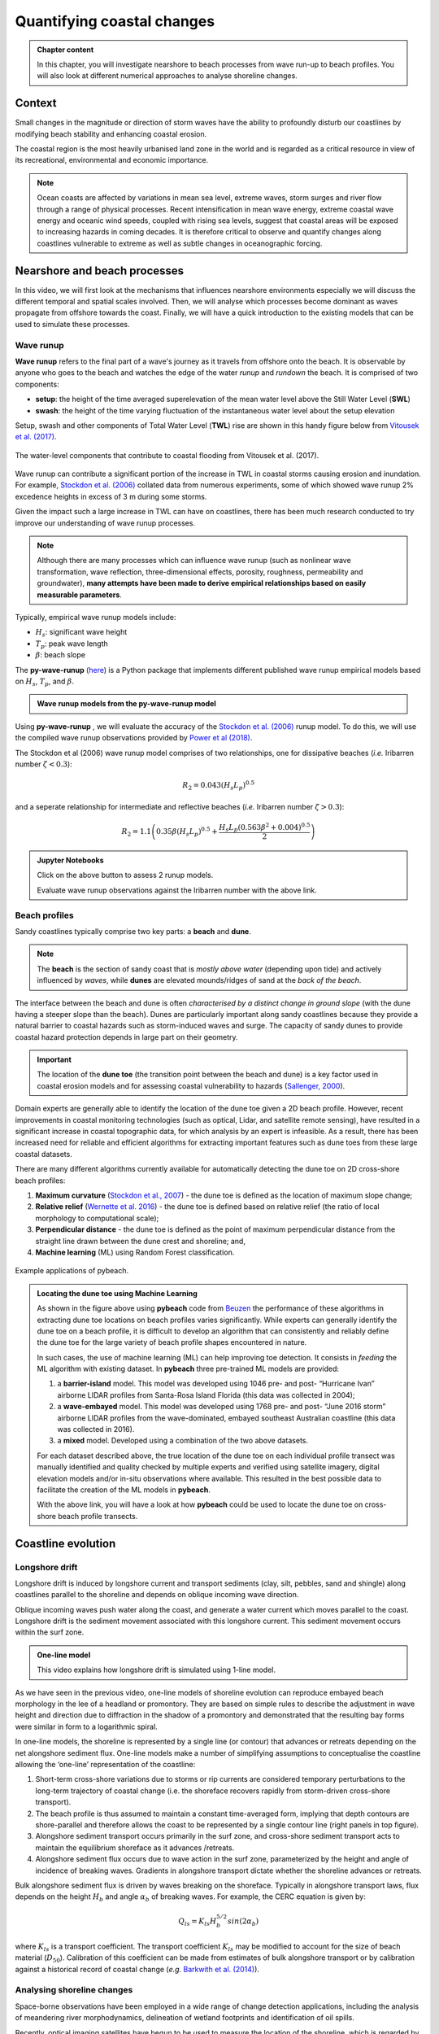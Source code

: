 Quantifying coastal changes
============================

..  admonition:: Chapter content
    :class: toggle, important, toggle-shown

    In this chapter, you will investigate nearshore to beach processes from wave run-up to beach profiles. You will also look at different numerical approaches to analyse shoreline changes.

    .. raw:: html

        <div style="text-align: center; margin-bottom: 2em;">
        <iframe width="100%" height="350" src="https://www.youtube.com/embed/u5VBADNI_es?rel=0" frameborder="0" allow="accelerometer; autoplay; encrypted-media; gyroscope; picture-in-picture" allowfullscreen></iframe>
        </div>


Context
-------------------------------

Small changes in the magnitude or direction of storm waves have the ability to profoundly disturb our coastlines by modifying beach stability and enhancing coastal erosion.

The coastal region is the most heavily urbanised land zone in the world and is regarded as a critical resource in view of its recreational, environmental and economic importance.

.. note::

  Ocean coasts are affected by variations in mean sea level, extreme waves, storm surges and river flow through a range of physical processes. Recent intensification in mean wave energy, extreme coastal wave energy and oceanic wind speeds, coupled with rising sea levels, suggest that coastal areas will be exposed to increasing hazards in coming decades. It is therefore critical to observe and quantify changes along coastlines vulnerable to extreme as well as subtle changes in oceanographic forcing.


Nearshore and beach processes
-------------------------------

In this video, we will first look at the mechanisms that influences nearshore environments especially we will discuss the different temporal and spatial scales involved. Then, we will analyse which processes become dominant as waves propagate from offshore towards the coast. Finally, we will have a quick introduction to the existing models that can be used to simulate these processes.

.. raw:: html

    <div style="text-align: center; margin-bottom: 2em;">
    <iframe width="100%" height="350" src="https://www.youtube.com/embed/bbyb8OATcow?rel=0" frameborder="0" allow="accelerometer; autoplay; encrypted-media; gyroscope; picture-in-picture" allowfullscreen></iframe>
    </div>


Wave runup
**************

**Wave runup** refers to the final part of a wave's journey as it travels from offshore onto the beach. It is observable by anyone who goes to the beach and watches the edge of the water *runup* and *rundown* the beach. It is comprised of two components:

* **setup**: the height of the time averaged superelevation of the mean water level above the Still Water Level (**SWL**)
* **swash**: the height of the time varying fluctuation of the instantaneous water level about the setup elevation

Setup, swash and other components of Total Water Level (**TWL**) rise are shown in this handy figure below from `Vitousek et al. (2017) <https://www.nature.com/articles/s41598-017-01362-7>`_.


.. figure:: images/runup.jpg
  :width: 90 %
  :alt: The water-level components that contribute to coastal flooding.
  :align: center

  The water-level components that contribute to coastal flooding from Vitousek et al. (2017).


Wave runup can contribute a significant portion of the increase in TWL in coastal storms causing erosion and inundation. For example, `Stockdon et al. (2006) <https://doi.org/10.1016/j.coastaleng.2005.12.005>`_ collated data from numerous experiments, some of which showed wave runup 2% excedence heights in excess of 3 m during some storms.

Given the impact such a large increase in TWL can have on coastlines, there has been much research conducted to try improve our understanding of wave runup processes.

.. note::
  Although there are many processes which can influence wave runup (such as nonlinear wave transformation, wave reflection, three-dimensional effects, porosity, roughness, permeability and groundwater), **many attempts have been made to derive empirical relationships based on easily measurable parameters**.

Typically, empirical wave runup models include:

* :math:`H_{s}`: significant wave height
* :math:`T_{p}`: peak wave length
* :math:`\beta`: beach slope

The **py-wave-runup** (`here <https://github.com/chrisleaman/py-wave-runup>`_) is a Python package that implements different published wave runup empirical models based on :math:`H_{s}`, :math:`T_{p}`, and :math:`\beta`.


..  admonition:: Wave runup models from the py-wave-runup model
    :class: toggle, important


    .. raw:: html

      <div style="text-align: center; margin-bottom: 2em;">
      <iframe width="100%" height="550" src="https://py-wave-runup.readthedocs.io/en/latest/models.html?rel=0#module-models" frameborder="0" allow="accelerometer; autoplay; encrypted-media; gyroscope; picture-in-picture" allowfullscreen></iframe>
      </div>

Using **py-wave-runup** , we will evaluate the accuracy of the `Stockdon et al. (2006) <https://doi.org/10.1016/j.coastaleng.2005.12.005>`_ runup
model. To do this, we will use the compiled wave runup observations provided by `Power
et al (2018) <https://doi.org/10.1016/j.coastaleng.2018.10.006>`_.

The Stockdon et al (2006) wave runup model comprises of two relationships, one for
dissipative beaches (*i.e.* Iribarren number :math:`\zeta < 0.3`):

.. math::
  R_{2} = 0.043(H_{s}L_{p})^{0.5}

and a seperate relationship for intermediate and reflective beaches (*i.e.* Iribarren number
:math:`\zeta > 0.3`):


.. math::
  R_{2} = 1.1 \left( 0.35 \beta (H_{s}L_{p})^{0.5} + \frac{H_{s}L_{p}(
    0.563 \beta^{2} +0.004)^{0.5}}{2} \right)



..  admonition:: **Jupyter Notebooks**
    :class: toggle, toggle-shown


    .. image:: https://mybinder.org/badge_logo.svg
      :target: https://mybinder.org/v2/gh/TristanSalles/CoastProc/binder?urlpath=tree/Notebooks/notebooks/BeachProcesses/WaveRunUp.ipynb

    Click on the above button to assess 2 runup models.

    .. image:: https://mybinder.org/badge_logo.svg
      :target: https://mybinder.org/v2/gh/TristanSalles/CoastProc/binder?urlpath=tree/Notebooks/notebooks/BeachProcesses/RunUpDataset.ipynb

    Evaluate wave runup observations against the Iribarren number with the above link.

Beach profiles
********************

Sandy coastlines typically comprise two key parts: a **beach** and **dune**.

.. note::

  The **beach** is the section of sandy coast that is *mostly above water* (depending upon tide) and actively influenced by *waves*, while **dunes** are elevated mounds/ridges of sand at the *back of the beach*.


The interface between the beach and dune is often *characterised by a distinct change in ground slope* (with the dune having a steeper slope than the beach). Dunes are particularly important along sandy coastlines because they provide a natural barrier to coastal hazards such as storm-induced waves and surge. The capacity of sandy dunes to provide coastal hazard protection depends in large part on their geometry.

.. important::

  The location of the **dune toe** (the transition point between the beach and dune) is a key factor used in coastal erosion models and for assessing coastal vulnerability to hazards (`Sallenger, 2000 <https://journals.flvc.org/jcr/article/view/80902>`_).

Domain experts are generally able to identify the location of the dune toe given a 2D beach profile. However, recent improvements in coastal monitoring technologies (such as optical, Lidar, and satellite remote sensing), have resulted in a significant increase in coastal topographic data, for which analysis by an expert is infeasible. As a result, there has been increased need for reliable and efficient algorithms for extracting important features such as dune toes from these large coastal datasets.

There are many different algorithms currently available for automatically detecting the dune toe on 2D cross-shore beach profiles:

1. **Maximum curvature** (`Stockdon et al., 2007 <https://www.sciencedirect.com/science/article/pii/S0025322706003355?via%3Dihub>`_) - the dune toe is defined as the location of maximum slope change;
2. **Relative relief** (`Wernette et al. 2016 <https://www.sciencedirect.com/science/article/pii/S0169555X16300630?via%3Dihub>`_) - the dune toe is defined based on relative relief (the ratio of local morphology to computational scale);
3. **Perpendicular distance** - the dune toe is defined as the point of maximum perpendicular distance from the straight line drawn between the dune crest and shoreline; and,
4. **Machine learning** (ML) using Random Forest classification.


.. figure:: images/pybeach.jpg
  :width: 90 %
  :alt: Example applications of pybeach.
  :align: center

  Example applications of pybeach.


..  admonition:: Locating the dune toe using Machine Learning
    :class: toggle, important


    As shown in the figure above using **pybeach** code from `Beuzen <https://github.com/TomasBeuzen/pybeach>`_ the performance of these algorithms in extracting dune toe locations on beach profiles varies significantly.  While experts can generally identify the dune toe on a beach profile, it is difficult to develop an algorithm that can consistently and reliably define the dune toe for the large variety of beach profile shapes encountered in nature.

    In such cases, the use of machine learning (ML) can help improving toe detection. It consists in *feeding* the ML algorithm with existing dataset. In **pybeach** three pre-trained ML models are provided:

    1. a **barrier-island** model. This model was developed using 1046 pre- and post- “Hurricane Ivan” airborne LIDAR profiles from Santa-Rosa Island Florida (this data was collected in 2004);
    2. a **wave-embayed** model. This model was developed using 1768 pre- and post- “June 2016 storm” airborne LIDAR profiles from the wave-dominated, embayed southeast Australian coastline (this data was collected in 2016).
    3. a **mixed** model. Developed using a combination of the two above datasets.

    For each dataset described above, the true location of the dune toe on each individual profile transect was manually identified and quality checked by multiple experts and verified using satellite imagery, digital elevation models and/or in-situ observations where available. This resulted in the best possible data to facilitate the creation of the ML models in **pybeach**.


    .. image:: https://mybinder.org/badge_logo.svg
      :target: https://mybinder.org/v2/gh/TristanSalles/CoastProc/binder?urlpath=tree/Notebooks/notebooks/BeachProcesses/pyBeach.ipynb

    With the above link, you will have a look at how **pybeach** could be used to locate the dune toe on cross-shore beach profile transects.


Coastline evolution
----------------------


Longshore drift
***********************************


Longshore drift is induced by longshore current and transport sediments (clay, silt, pebbles, sand and shingle) along coastlines parallel to the shoreline and depends on oblique incoming wave direction.

Oblique incoming waves push water along the coast, and generate a water current which moves parallel to the coast. Longshore drift is the sediment movement associated with this longshore current. This sediment movement occurs within the surf zone.


..  admonition:: One-line model
    :class: toggle, toggle-shown

    This video explains how longshore drift is simulated using 1-line model.

    .. raw:: html

      <div style="text-align: center; margin-bottom: 2em;">
      <iframe width="100%" height="350" src="https://www.youtube.com/embed/9s9kkQu2JZg?rel=0" frameborder="0" allow="accelerometer; autoplay; encrypted-media; gyroscope; picture-in-picture" allowfullscreen></iframe>
      </div>


As we have seen in the previous video, one-line models of shoreline evolution can reproduce embayed beach morphology in the lee of a headland or promontory. They are based on simple rules to describe the adjustment in wave height and direction due to diffraction in the shadow of a promontory and demonstrated that the resulting bay forms were similar in form to a logarithmic spiral.


.. image:: images/cove2.jpg
  :width: 90 %
  :alt: longshore drift
  :align: center

In one-line models, the shoreline is represented by a single line (or contour) that advances or retreats depending on the net alongshore sediment flux. One-line models make a number of simplifying assumptions to conceptualise the coastline allowing the ‘one-line’ representation of the coastline:

1. Short-term cross-shore variations due to storms or rip currents are considered temporary perturbations to the long-term trajectory of coastal change (i.e. the shoreface recovers rapidly from storm-driven cross-shore transport).
2. The beach profile is thus assumed to maintain a constant time-averaged form, implying that depth contours are shore-parallel and therefore allows the coast to be represented by a single contour line (right panels in top figure).
3. Alongshore sediment transport occurs primarily in the surf zone, and cross-shore sediment transport acts to maintain the equilibrium shoreface as it advances /retreats.
4. Alongshore sediment flux occurs due to wave action in the surf zone, parameterized by the height and angle of incidence of breaking waves. Gradients in alongshore transport dictate whether the shoreline advances or retreats.

Bulk alongshore sediment flux is driven by waves breaking on the shoreface. Typically in alongshore transport laws, flux depends on the height :math:`H_b` and angle :math:`\alpha_b` of breaking waves. For example, the CERC equation is given by:


 .. math::
    Q_{ls} = K_{ls} H_b^{5/2} sin(2\alpha_b)


where :math:`K_{ls}` is a transport coefficient. The transport coefficient :math:`K_{ls}` may be modified to account for the size of beach material (:math:`D_{50}`). Calibration of this coefficient can be made from estimates of bulk alongshore transport or by calibration against a historical record of coastal change (*e.g.* `Barkwith et al. (2014) <http://www.earth-surf-dynam.net/2/295/2014/esurf-2-295-2014.html>`_).


Analysing shoreline changes
***********************************

Space-borne observations have been employed in a wide range of change detection applications, including the analysis of meandering river morphodynamics, delineation of wetland footprints and identification of oil spills.

Recently, optical imaging satellites have begun to be used to measure the location of the shoreline, which is regarded by coastal managers, planners, engineers and scientists as a key indicator of how coastlines vary and evolve over time.

Nowadays, it is possible to use image composites from satellites to map the position of the shoreline with a horizontal accuracy of the order of half a pixel (i.e., **15 m** for Landsat images and **5 m** for Sentinel-2 images).  Some studies have even managed to detect  shoreline at a sub-pixel resolution technique in low-energy microtidal beach and reported horizontal accuracies of less than 10 m using Landsat 7, Landsat 8 and Sentinel-2 images.

.. important::

  Satellite remote sensing can provide low-cost long-term shoreline data capable of analysing multi-decadal temporal changes relevant to coastal scientists and engineers at sites where no in-situ field measurements are available.

`CoastSat <https://github.com/kvos/CoastSat>`_ is an example of such open-source package developed at the Water Research Laboratory in Manly that can be used to obtain time-series of shoreline position at any coastline worldwide from 30+ years (and growing) of publicly available satellite imagery.

It enables the non-expert user to extract shorelines from Landsat 5, Landsat 7, Landsat 8 and Sentinel-2 images. The shoreline detection algorithm implemented in **CoastSat** is optimised for sandy beach coastlines. It combines a sub-pixel border segmentation and an image classification component, which refines the segmentation into four distinct categories such that the shoreline detection is specific to the sand/water interface.

.. raw:: html

    <div style="text-align: center; margin-bottom: 2em;">
    <iframe width="100%" height="450" src="https://www.youtube.com/embed/YK_d08BHids?rel=0" frameborder="0" allow="accelerometer; autoplay; encrypted-media; gyroscope; picture-in-picture" allowfullscreen></iframe>
    </div>

The toolbox has three main functionalities:

1. assisted retrieval from Google Earth Engine of all available satellite images spanning the user-defined region of interest and time period.
2. automated extraction of shorelines from all the selected images using a sub-pixel resolution technique
3. intersection of the 2D shorelines with user-defined shore-normal transects

.. figure:: images/coastsat.jpg
  :width: 80 %
  :alt: Example region of interest within RGB image located at Narrabeen-Collaroy in southeast Australia, Sentinel-2.
  :align: center

  Example region of interest within RGB image located at Narrabeen-Collaroy in southeast Australia, Sentinel-2 (using CoastSat).


Embayed beaches
******************

The curved planform morphology of embayed beaches can be observed at various length-scales at coastlines, from a few hundred meters to several kilometers. These bays occur in the lee of headlands or man-made coastal structures where erosion and/or littoral drift is inhibited in the face of a dominant direction of wave incidence `(Hurst et al., 2015) <http://onlinelibrary.wiley.com/doi/10.1002/2015JF003704/abstract>`_. A highly concave portion of shoreline forms on the down-drift side of the headland where the coastline is shadowed from the dominant wave direction and subject to waves that diffract around the headland.


.. image:: images/cove1.jpg
  :width: 90 %
  :alt: crenulated bay shapes at different scales
  :align: center

Examples of crenulated bay shapes at different scales from `Hurst et al. (2015) <http://onlinelibrary.wiley.com/doi/10.1002/2015JF003704/abstract>`_: *(a) Hathead Bay, Eastern Australia. (b) Flamborough Head and the Holderness Coastline, East Yorkshire, UK. (c) Half Moon Bay, California, USA*.


Embayed beaches tend toward an equilibrium form under a prevailing wave climate. The planform morphology will adjust until gradients in alongshore sediment flux are minimised (net alongshore sediment flux is constant). Alongshore sediment flux will be negligible on an equilibrium coastline when there are no external sediment inputs. Subsequent changes in planform morphology may occur such as beach rotation, driven by changes in wave climate characteristics that alter alongshore sediment transport.


..  admonition:: Embayed beaches evolution
    :class: toggle, important, toggle-shown

    .. image:: https://mybinder.org/badge_logo.svg
      :target: https://mybinder.org/v2/gh/TristanSalles/CoastProc/binder?urlpath=tree/Notebooks/notebooks/CoastalEvolution/BaySensitivity.ipynb

    Click on the above button to simulate the evolution of embayed beach under different wave climates using the COVE model `(Hurst et al., 2015) <http://onlinelibrary.wiley.com/doi/10.1002/2015JF003704/abstract>`_.



Regional scale models
*************************

Many complex models exist to evaluate the complex interactions between ocean hydrodynamics and sediment transport like `XBeach <http://oss.deltares.nl/web/xbeach/>`_, `ROMS <https://www.myroms.org>`_, `Delft3d <https://oss.deltares.nl/web/delft3d>`_, `FVCOM <http://fvcom.smast.umassd.edu>`_ to cite a few.


.. figure:: images/zone.jpg
  :width: 90 %
  :alt: nearshore
  :align: center

  Nearshore zonation.

As an example, the nearshore wave propagation model `XBeach <http://oss.deltares.nl/web/xbeach/>`_ solves coupled 2D horizontal equations for wave propagation, flow, sediment transport and bottom changes, for varying (spectral) wave and flow boundary conditions. It is a public-domain model that can be used as stand-alone model for small-scale (project-scale) coastal applications, but could also be integrated within more complex coupling frameworks. For example, it could be driven by boundary conditions provided by wind, wave or surge models and its main outputs (time-varying bathymetry and possibly discharges over breached barrier island sections) could be then transferred back.



..  admonition:: Wave transformation and sediment transport during storm
    :class: toggle, important


    .. image:: https://mybinder.org/badge_logo.svg
      :target: https://mybinder.org/v2/gh/TristanSalles/CoastProc/xbeach?urlpath=tree/CoastProc/Notebooks/notebooks/DelflandStorm/Delfland.ipynb

    Here you will run a `XBeach <http://oss.deltares.nl/web/xbeach/>`_ model using a profile along the Dutch coast and by imposing the waves boundary condition based on the 1953 storm surge that caused substantial flooding in the Netherlands.


Now, we will look at a more simple approach based on a **reduced complexity model** that adopts the most basic known principles of wave motion, *i.e.*, the linear wave theory (Airy derived `wave parameters description <https://en.wikipedia.org/wiki/Airy_wave_theory>`_). Wave celerity :math:`c` is governed by:


.. math::
  c = \sqrt{\frac{g}{\kappa} tanh \, \kappa d}


where :math:`g` is the gravitational acceleration, :math:`\kappa` the radian wave number (equal to :math:`2\pi/L`, with :math:`L` the wave length), and :math:`d` is the water depth.

In deep water, the celerity is dependent only on wave length :math:`\sqrt{gL/2\pi}`; in shallow water, it depends on depth (:math:`\sqrt{gd}`).


From wave celerity and wave length, we calculate wave front propagation (including refraction) based on a **Huygens-principle** method.


..  admonition:: Wave diffraction & refraction
    :class: toggle

    .. raw:: html

        <div style="text-align: center; margin-bottom: 2em;">
        <iframe width="100%" height="350" src="https://www.youtube.com/embed/KvOJ0o6Eqw4?rel=0" frameborder="0" allow="accelerometer; autoplay; encrypted-media; gyroscope; picture-in-picture" allowfullscreen></iframe>
        </div>


From this, we deduce the wave travel time and define main wave-induced current directions from lines perpendicular to the wave front. Wave height is then calculated along wave front propagation. The algorithm takes into account wave energy dissipation in shallow environment as well as wave-breaking conditions.

As mentioned above, shoaling and refraction are accounted for from a series of deep-water wave conditions through time in the absence of wind forcing. Hence to compute wave field generation, the model requires **bathymetric conditions** and definitions of offshore significant **wave height**, characteristic **period**, and wave **direction**.

.. note::
  To evaluate marine sediment transport over several thousands of years, the approach taken here does not examine temporal evolving wave fields, such as those produced during storm events and relies on stationary representation of prevailing fair-weather wave conditions. The wave transformation model is generally performed for time intervals varying from 5 to 50 years.

The model simulates realistic wave fields by imposing a sequence of wave forcing conditions. At any given time interval, we define a percentage of activity for each deep-water wave conditions and the bathymetry is used to compute associated wave parameters.


To simulate wave-induced sediment transport, it is necessary to model the **water movement near the bottom**. The wave height :math:`H` and the wave period :math:`T` govern the maximum wave-orbital speed :math:`u_{w,b}` at the bed at any given depth and is expressed using the **linear wave theory** as:


.. math::
  u_{w,b} = \frac{\pi H}{T sinh \kappa d}


assuming the linear shallow water approximation (Soulsby), the expression is further simplified as:


.. math::
  u_{w,b} = (H/2) \sqrt{g/d}


Under pure waves (*i.e.*, no superimposed current), the wave-induced bed shear stress :math:`\tau_{w}` is typically defined as a quadratic bottom friction:


.. math::
  \tau_{w} = \frac{1}{2} \rho f_w u_{w,b}^2


with :math:`rho` the water density and :math:`f_w` is the wave friction factor. Considering that the wave friction factor is only dependent of the bed roughness :math:`k_b` relative to the wave-orbital semi-excursion at the bed :math:`A_b` (Soulsby), we define:

.. math::
  f_{w} = 1.39 (A_b/k_b)^{-0.52}


where :math:`A_b = u_{w,b}T/2\pi` and :math:`k_b = 2\pi d_{50}/12`, with :math:`d_{50}` median sediment grain-size at the bed.


For each forcing conditions, the wave transformation model computes and returns:

* the significant wave height,
* the mean wave direction and
* the shear stress induced by the maxima of the orbital velocity near the bottom.


These parameters are subsequently used to evaluate the **long-term sediment transport** active over the simulated region.



.. figure:: images/wavesed1.jpg
  :width: 80 %
  :alt: nearshore
  :align: center

  Wave rays approaching shallow regions.


In nearshore environments, longshore current runs parallel to the shore and is generated by the radiation stresses associated with the breaking process from obliquely incoming waves and by the surplus water which is carried across the breaker zone towards the shoreline `(Hurst et al., 2015) <http://onlinelibrary.wiley.com/doi/10.1002/2015JF003704/abstract>`_. This current significantly contributes to sediment transport in nearshore waters.

Following Komar, the longshore current velocity (:math:`\vec{v_l}`) in the middle of the breaking zone is defined by:

.. math::
  \vec{v_l} = \kappa_l u_{w,b} cos(\theta) sin(\theta) \vec{k}


with :math:`\theta` the angle of incidence of the incoming waves, :math:`\kappa_l` a scaling parameter and :math:`\vec{k}` the unit vector parallel to the breaking depth contour.


For wave rays approaching shallow regions at on oblique angle, the component of wave energy flux parallel to the shore will drives this longshore velocity. The calculation of the angle of incidence is deduced from bathymetric contour and wave directions (obtained from the wave transformation model) and requires an estimate of wave breaking depth (user defined parameter *wavebase*).

From the definition of bed sediment mean grain size, the adimensional particle parameter :math:`d_\star` is first derived:


.. math::
  d_\star = d_{50} \left[ \left( s-1 \right) \frac{g}{\nu^2} \right]^{1/3}

where :math:`s=\rho_s/\rho` is the relative density and :math:`\nu` the kinematic viscosity. Then the threshold Shields parameter :math:`\theta_c` is calculated based on Van Rijn formulation.

.. math::
  \begin{cases}
  \theta_c = 0.24/d_\star & \text{if } \theta_c \leq 4\\
  \theta_c = 0.14 d_\star^{-0.64} & \text{if } 10 \geq \theta_c > 4\\
  \theta_c = 0.04 d_\star^{-0.1} & \text{if } 20 \geq \theta_c > 10\\
  \theta_c = 0.013 d_\star^{0.29} & \text{if } 150 \geq \theta_c > 20\\
  \theta_c = 0.055 & \text{if } \theta_c > 150
  \end{cases}


In regions where wave-induced shear stress is greater than the critical shear stress derived from the Shields parameter (:math:`\tau_c = \theta_c gd_{50}(\rho_s-\rho_w)`), bed sediments are entrained. The erosion thickness :math:`h_e` is limited to the top sedimentary layer and for simplicity is assumed to follow a logarithmic form:


.. math::
  h_e = C_e \ln(\tau_w/\tau_c) \textrm{ where } \tau_w > \tau_c


where :math:`C_e` is an entrainment coefficient controlling the relationship between shear stress and erosion rate. Once entrained, sediments are transported following the direction of longshore currents and are deposited in regions where wave shear stress is lower than the critical shear stress for entrainment.


.. figure:: images/wavesed2.jpg
  :width: 90 %
  :alt: nearshore
  :align: center

  Example of outputs from the reduced complexity model.

Marine sediments are further mobilised by a diffusion law similar to the one referred to as soil creep in the aerial domain to simulate long-term sediment dispersal induced by slope.


..  admonition:: Long-term, reduced complexity model
    :class: toggle, important, toggle-shown

    .. image:: https://mybinder.org/badge_logo.svg
      :target: https://mybinder.org/v2/gh/TristanSalles/CoastProc/binder?urlpath=tree/Notebooks/notebooks/LongTerm/SedTransport.ipynb

    Click on the above button to run the described long-term model around Fraser Island.



Exercises for the practical
----------------------------

Through these exercises, you will use **beach survey program** to evaluate long term changes in shoreline trajectory and run **longshore drift models** to evaluate the impact of wave height and direction on embayed beaches morphologies.


Narrabeen beach survey program
***********************************

You will need to download the practical information sheet available from Canvas.

..  admonition:: Beach morphology changes due to wave climate
    :class: toggle, toggle-shown

    Cross-shore & alongshore variation in beach morphology due to wave climate: storms to decades


    .. image:: https://mybinder.org/badge_logo.svg
      :target: https://mybinder.org/v2/gh/TristanSalles/CoastProc/binder?urlpath=tree/Notebooks/notebooks/CoastalEvolution/InshoreWaves.ipynb

    Click above to extract nearshore waves from the Narrabeen dataset.

    .. image:: https://mybinder.org/badge_logo.svg
      :target: https://mybinder.org/v2/gh/TristanSalles/CoastProc/binder?urlpath=tree/Notebooks/notebooks/CoastalEvolution/selectProfiles.ipynb

    Click above to get the profiles selection notebook and analyse Narrabeen Beach Profile Adjustment.


Longshore drift model
***********************************

You will need to download the practical information sheet available from Canvas.

..  admonition:: Sensitivities of crenulate bay shorelines to wave climates.
    :class: toggle, toggle-shown

    .. image:: https://mybinder.org/badge_logo.svg
      :target: https://mybinder.org/v2/gh/TristanSalles/CoastProc/binder?urlpath=tree/Notebooks/notebooks/CoastalEvolution/BaySensitivity.ipynb

    Use the link above to access the one-line model COVE from `Hurst et al. (2015) <http://onlinelibrary.wiley.com/doi/10.1002/2015JF003704/abstract>`_.


Miscellaneous
----------------------

Grain settling velocity
***********************************

.. image:: https://mybinder.org/badge_logo.svg
  :target: https://mybinder.org/v2/gh/TristanSalles/CoastProc/binder?urlpath=tree/Notebooks/notebooks/BeachProcesses/GrainSettling.ipynb

Grain settling is one of the most important problems in sedimentology (and therefore marine processes modelling), as neither sediment transport nor deposition can be understood and modelled without knowing what is the **settling velocity** of a particle of a certain grain size.


Testing beach nourishment scenarios
*************************************


.. figure:: images/nourish.png
  :width: 80 %
  :alt: nearshore
  :align: center

  South Narrabeen March 2009: sand nourishment of Australia Surfing beaches. Coastalwatch article from `Andrew Short <https://www.coastalwatch.com/environment/5411/sand-nourishment-of-australia-s-iconic-surfing-beaches>`_.



In this exercise, you will explore different nourishment strategies using `XBeach <http://oss.deltares.nl/web/xbeach/>`_ to estimate how they can reduce the (dune and beach) erosion during a storm event.


..  admonition:: Getting Jupyter Notebooks
    :class: toggle, important, toggle-shown

    The required dataset for this exercise are located in the NourishmentCase folder and consist in 4 scenarios:

    1. *Reference Model*: undisturbed profile
    2. *Shoreface Model*: shoreface nourishment
    3. *Beach Model*: beach nourishment
    4. *Banquette Model*: special type of beach nourishment where a highly elevated flat area connected to the foot dune on which beach restaurants can be build

    .. image:: https://mybinder.org/badge_logo.svg
      :target: https://mybinder.org/v2/gh/TristanSalles/CoastProc/xbeach?urlpath=tree/CoastProc/Notebooks/notebooks/NourishmentCase

    Each of these scenarios is run using the associated IPython Notebook. (*RefModel.ipynb*, *ShorefaceModel.ipynb*, *BeachModel.ipynb* and *BanquetteModel.ipynb* respectively).
